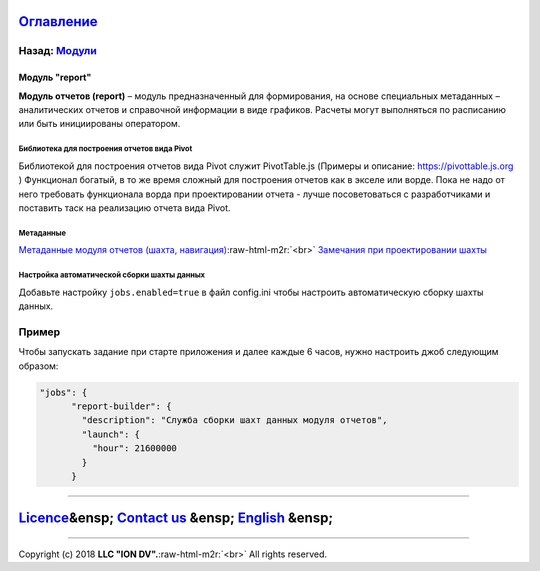 .. role:: raw-html-m2r(raw)
   :format: html


`Оглавление </docs/ru/index.md>`_
~~~~~~~~~~~~~~~~~~~~~~~~~~~~~~~~~~~~~

Назад: `Модули <modules.md>`_
^^^^^^^^^^^^^^^^^^^^^^^^^^^^^^^^^

Модуль "report"
===============

**Модуль отчетов (report)** – модуль предназначенный для формирования, на основе специальных метаданных – аналитических отчетов и справочной информации в виде графиков. Расчеты могут выполняться по расписанию или быть инициированы оператором.

Библиотека для построения отчетов вида Pivot
--------------------------------------------

Библиотекой для построения отчетов вида Pivot служит PivotTable.js (Примеры и описание: https://pivottable.js.org )
Функционал богатый, в то же время сложный для построения отчетов как в экселе или ворде.
Пока не надо от него требовать функционала ворда при проектировании отчета - лучше посоветоваться с разработчиками и поставить таск на реализацию отчета вида Pivot.

Метаданные
----------

`Метаданные модуля отчетов (шахта, навигация) </docs/ru/2_system_description/metadata_structure/meta_report/meta_report.md>`_\ :raw-html-m2r:`<br>`
`Замечания при проектировании шахты <report_warning.md>`_

Настройка автоматической сборки шахты данных
--------------------------------------------

Добавьте настройку ``jobs.enabled=true`` в файл config.ini чтобы настроить автоматическую сборку шахты данных.

Пример
^^^^^^

Чтобы запускать задание при старте приложения и далее каждые 6 часов, нужно настроить джоб следующим образом:

.. code-block:: json

   "jobs": {
         "report-builder": {
           "description": "Служба сборки шахт данных модуля отчетов",
           "launch": {
             "hour": 21600000
           }
         }

----

`Licence </LICENSE>`_\ &ensp;  `Contact us <https://iondv.com/portal/contacts>`_ &ensp;  `English </docs/en/3_modules_description/report.md>`_ &ensp;
~~~~~~~~~~~~~~~~~~~~~~~~~~~~~~~~~~~~~~~~~~~~~~~~~~~~~~~~~~~~~~~~~~~~~~~~~~~~~~~~~~~~~~~~~~~~~~~~~~~~~~~~~~~~~~~~~~~~~~~~~~~~~~~~~~~~~~~~~~~~~~~~~~~~~~~~~~~~~~~


.. raw:: html

   <div><img src="https://mc.iondv.com/watch/local/docs/framework" style="position:absolute; left:-9999px;" height=1 width=1 alt="iondv metrics"></div>


----

Copyright (c) 2018 **LLC "ION DV".**\ :raw-html-m2r:`<br>`
All rights reserved. 
